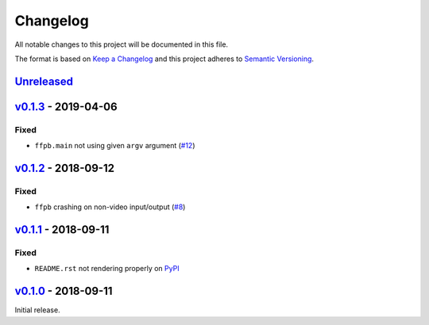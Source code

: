 Changelog
=========

All notable changes to this project will be documented in this file.

The format is based on `Keep a Changelog <http://keepachangelog.com>`_ and this
project adheres to `Semantic Versioning <http://semver.org/spec/v2.0.0.html>`_.


Unreleased_
-----------

v0.1.3_ - 2019-04-06
--------------------

Fixed
'''''
- ``ffpb.main`` not using given ``argv`` argument (`#12 <https://github.com/althonos/ffpb/pull/12>`_)

v0.1.2_ - 2018-09-12
--------------------

Fixed
'''''
- ``ffpb`` crashing on non-video input/output (`#8 <https://github.com/althonos/ffpb/issues/8>`_)


v0.1.1_ - 2018-09-11
--------------------

Fixed
'''''
- ``README.rst`` not rendering properly on `PyPI <https://pypi.org/project/ffpb>`_



v0.1.0_ - 2018-09-11
--------------------

Initial release.



.. _Unreleased: https://github.com/althonos/ffpb/compare/v0.1.3...HEAD
.. _v0.1.3: https://github.com/althonos/ffpb/compare/v0.1.2...v0.1.3
.. _v0.1.2: https://github.com/althonos/ffpb/compare/v0.1.1...v0.1.2
.. _v0.1.1: https://github.com/althonos/ffpb/compare/v0.1.0...v0.1.1
.. _v0.1.0: https://github.com/althonos/ffpb/compare/dacd42a...v0.1.0
